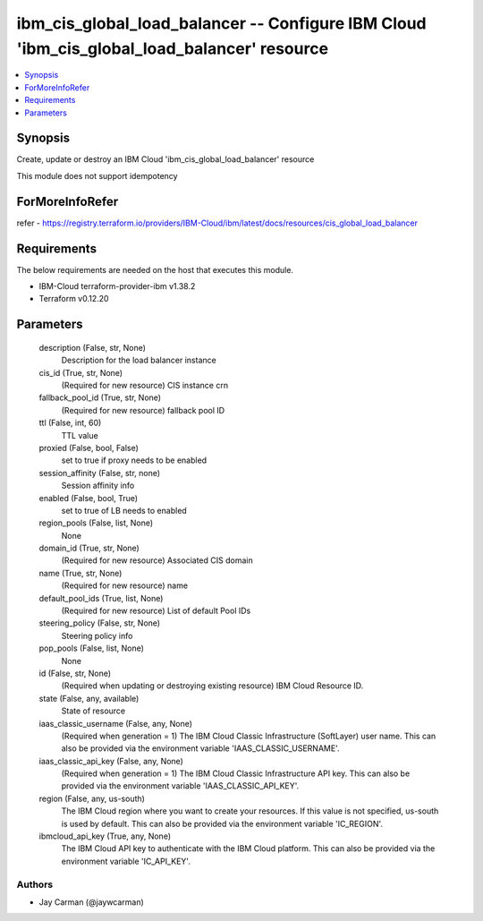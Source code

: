 
ibm_cis_global_load_balancer -- Configure IBM Cloud 'ibm_cis_global_load_balancer' resource
===========================================================================================

.. contents::
   :local:
   :depth: 1


Synopsis
--------

Create, update or destroy an IBM Cloud 'ibm_cis_global_load_balancer' resource

This module does not support idempotency


ForMoreInfoRefer
----------------
refer - https://registry.terraform.io/providers/IBM-Cloud/ibm/latest/docs/resources/cis_global_load_balancer

Requirements
------------
The below requirements are needed on the host that executes this module.

- IBM-Cloud terraform-provider-ibm v1.38.2
- Terraform v0.12.20



Parameters
----------

  description (False, str, None)
    Description for the load balancer instance


  cis_id (True, str, None)
    (Required for new resource) CIS instance crn


  fallback_pool_id (True, str, None)
    (Required for new resource) fallback pool ID


  ttl (False, int, 60)
    TTL value


  proxied (False, bool, False)
    set to true if proxy needs to be enabled


  session_affinity (False, str, none)
    Session affinity info


  enabled (False, bool, True)
    set to true of LB needs to enabled


  region_pools (False, list, None)
    None


  domain_id (True, str, None)
    (Required for new resource) Associated CIS domain


  name (True, str, None)
    (Required for new resource) name


  default_pool_ids (True, list, None)
    (Required for new resource) List of default Pool IDs


  steering_policy (False, str, None)
    Steering policy info


  pop_pools (False, list, None)
    None


  id (False, str, None)
    (Required when updating or destroying existing resource) IBM Cloud Resource ID.


  state (False, any, available)
    State of resource


  iaas_classic_username (False, any, None)
    (Required when generation = 1) The IBM Cloud Classic Infrastructure (SoftLayer) user name. This can also be provided via the environment variable 'IAAS_CLASSIC_USERNAME'.


  iaas_classic_api_key (False, any, None)
    (Required when generation = 1) The IBM Cloud Classic Infrastructure API key. This can also be provided via the environment variable 'IAAS_CLASSIC_API_KEY'.


  region (False, any, us-south)
    The IBM Cloud region where you want to create your resources. If this value is not specified, us-south is used by default. This can also be provided via the environment variable 'IC_REGION'.


  ibmcloud_api_key (True, any, None)
    The IBM Cloud API key to authenticate with the IBM Cloud platform. This can also be provided via the environment variable 'IC_API_KEY'.













Authors
~~~~~~~

- Jay Carman (@jaywcarman)

